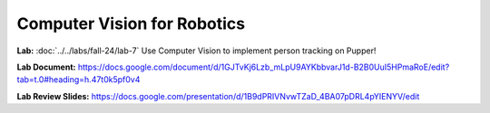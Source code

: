 Computer Vision for Robotics
=======================================

**Lab:** :doc:`../../labs/fall-24/lab-7` Use Computer Vision to implement person tracking on Pupper!

**Lab Document:** https://docs.google.com/document/d/1GJTvKj6Lzb_mLpU9AYKbbvarJ1d-B2B0UuI5HPmaRoE/edit?tab=t.0#heading=h.47t0k5pf0v4

**Lab Review Slides:** https://docs.google.com/presentation/d/1B9dPRIVNvwTZaD_4BA07pDRL4pYIENYV/edit

